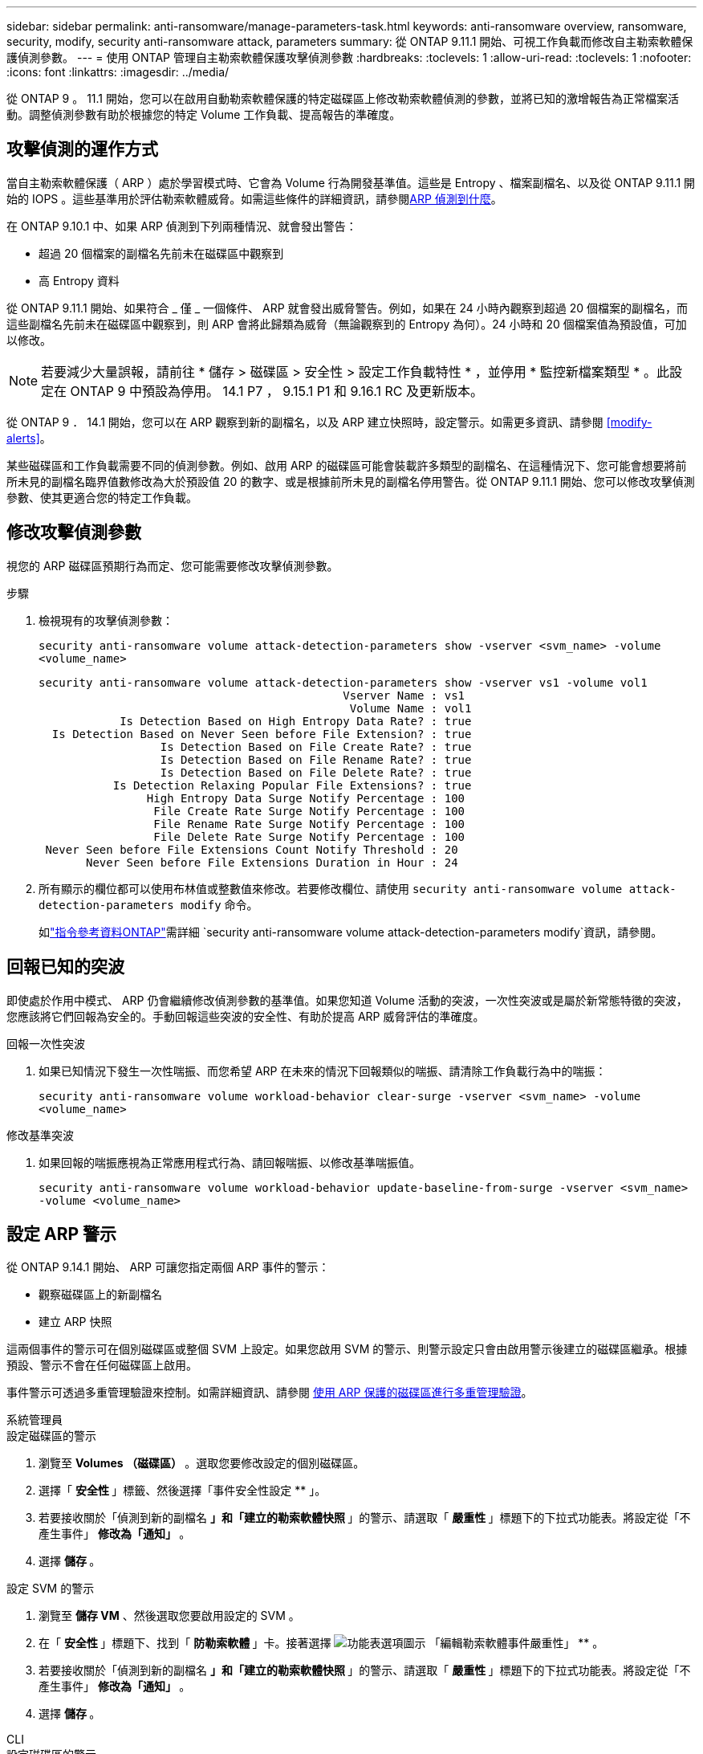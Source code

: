 ---
sidebar: sidebar 
permalink: anti-ransomware/manage-parameters-task.html 
keywords: anti-ransomware overview, ransomware, security, modify, security anti-ransomware attack, parameters 
summary: 從 ONTAP 9.11.1 開始、可視工作負載而修改自主勒索軟體保護偵測參數。 
---
= 使用 ONTAP 管理自主勒索軟體保護攻擊偵測參數
:hardbreaks:
:toclevels: 1
:allow-uri-read: 
:toclevels: 1
:nofooter: 
:icons: font
:linkattrs: 
:imagesdir: ../media/


[role="lead"]
從 ONTAP 9 。 11.1 開始，您可以在啟用自動勒索軟體保護的特定磁碟區上修改勒索軟體偵測的參數，並將已知的激增報告為正常檔案活動。調整偵測參數有助於根據您的特定 Volume 工作負載、提高報告的準確度。



== 攻擊偵測的運作方式

當自主勒索軟體保護（ ARP ）處於學習模式時、它會為 Volume 行為開發基準值。這些是 Entropy 、檔案副檔名、以及從 ONTAP 9.11.1 開始的 IOPS 。這些基準用於評估勒索軟體威脅。如需這些條件的詳細資訊，請參閱xref:index.html#what-arp-detects[ARP 偵測到什麼]。

在 ONTAP 9.10.1 中、如果 ARP 偵測到下列兩種情況、就會發出警告：

* 超過 20 個檔案的副檔名先前未在磁碟區中觀察到
* 高 Entropy 資料


從 ONTAP 9.11.1 開始、如果符合 _ 僅 _ 一個條件、 ARP 就會發出威脅警告。例如，如果在 24 小時內觀察到超過 20 個檔案的副檔名，而這些副檔名先前未在磁碟區中觀察到，則 ARP 會將此歸類為威脅（無論觀察到的 Entropy 為何）。24 小時和 20 個檔案值為預設值，可加以修改。


NOTE: 若要減少大量誤報，請前往 * 儲存 > 磁碟區 > 安全性 > 設定工作負載特性 * ，並停用 * 監控新檔案類型 * 。此設定在 ONTAP 9 中預設為停用。 14.1 P7 ， 9.15.1 P1 和 9.16.1 RC 及更新版本。

從 ONTAP 9 ． 14.1 開始，您可以在 ARP 觀察到新的副檔名，以及 ARP 建立快照時，設定警示。如需更多資訊、請參閱 <<modify-alerts>>。

某些磁碟區和工作負載需要不同的偵測參數。例如、啟用 ARP 的磁碟區可能會裝載許多類型的副檔名、在這種情況下、您可能會想要將前所未見的副檔名臨界值數修改為大於預設值 20 的數字、或是根據前所未見的副檔名停用警告。從 ONTAP 9.11.1 開始、您可以修改攻擊偵測參數、使其更適合您的特定工作負載。



== 修改攻擊偵測參數

視您的 ARP 磁碟區預期行為而定、您可能需要修改攻擊偵測參數。

.步驟
. 檢視現有的攻擊偵測參數：
+
`security anti-ransomware volume attack-detection-parameters show -vserver <svm_name> -volume <volume_name>`

+
....
security anti-ransomware volume attack-detection-parameters show -vserver vs1 -volume vol1
                                             Vserver Name : vs1
                                              Volume Name : vol1
            Is Detection Based on High Entropy Data Rate? : true
  Is Detection Based on Never Seen before File Extension? : true
                  Is Detection Based on File Create Rate? : true
                  Is Detection Based on File Rename Rate? : true
                  Is Detection Based on File Delete Rate? : true
           Is Detection Relaxing Popular File Extensions? : true
                High Entropy Data Surge Notify Percentage : 100
                 File Create Rate Surge Notify Percentage : 100
                 File Rename Rate Surge Notify Percentage : 100
                 File Delete Rate Surge Notify Percentage : 100
 Never Seen before File Extensions Count Notify Threshold : 20
       Never Seen before File Extensions Duration in Hour : 24
....
. 所有顯示的欄位都可以使用布林值或整數值來修改。若要修改欄位、請使用 `security anti-ransomware volume attack-detection-parameters modify` 命令。
+
如link:https://docs.netapp.com/us-en/ontap-cli/security-anti-ransomware-volume-attack-detection-parameters-modify.html["指令參考資料ONTAP"^]需詳細 `security anti-ransomware volume attack-detection-parameters modify`資訊，請參閱。





== 回報已知的突波

即使處於作用中模式、 ARP 仍會繼續修改偵測參數的基準值。如果您知道 Volume 活動的突波，一次性突波或是屬於新常態特徵的突波，您應該將它們回報為安全的。手動回報這些突波的安全性、有助於提高 ARP 威脅評估的準確度。

.回報一次性突波
. 如果已知情況下發生一次性喘振、而您希望 ARP 在未來的情況下回報類似的喘振、請清除工作負載行為中的喘振：
+
`security anti-ransomware volume workload-behavior clear-surge -vserver <svm_name> -volume <volume_name>`



.修改基準突波
. 如果回報的喘振應視為正常應用程式行為、請回報喘振、以修改基準喘振值。
+
`security anti-ransomware volume workload-behavior update-baseline-from-surge -vserver <svm_name> -volume <volume_name>`





== 設定 ARP 警示

從 ONTAP 9.14.1 開始、 ARP 可讓您指定兩個 ARP 事件的警示：

* 觀察磁碟區上的新副檔名
* 建立 ARP 快照


這兩個事件的警示可在個別磁碟區或整個 SVM 上設定。如果您啟用 SVM 的警示、則警示設定只會由啟用警示後建立的磁碟區繼承。根據預設、警示不會在任何磁碟區上啟用。

事件警示可透過多重管理驗證來控制。如需詳細資訊、請參閱 xref:use-cases-restrictions-concept.html#multi-admin-verification-with-volumes-protected-with-arp[使用 ARP 保護的磁碟區進行多重管理驗證]。

[role="tabbed-block"]
====
.系統管理員
--
.設定磁碟區的警示
. 瀏覽至 ** Volumes （磁碟區） ** 。選取您要修改設定的個別磁碟區。
. 選擇「 ** 安全性 ** 」標籤、然後選擇「事件安全性設定 ** 」。
. 若要接收關於「偵測到新的副檔名 ** 」和「建立的勒索軟體快照 ** 」的警示、請選取「 ** 嚴重性 ** 」標題下的下拉式功能表。將設定從「不產生事件」 ** 修改為「通知」 ** 。
. 選擇 ** 儲存 ** 。


.設定 SVM 的警示
. 瀏覽至 ** 儲存 VM** 、然後選取您要啟用設定的 SVM 。
. 在「 ** 安全性 ** 」標題下、找到「 ** 防勒索軟體 ** 」卡。接著選擇 image:../media/icon_kabob.gif["功能表選項圖示"] 「編輯勒索軟體事件嚴重性」 ** 。
. 若要接收關於「偵測到新的副檔名 ** 」和「建立的勒索軟體快照 ** 」的警示、請選取「 ** 嚴重性 ** 」標題下的下拉式功能表。將設定從「不產生事件」 ** 修改為「通知」 ** 。
. 選擇 ** 儲存 ** 。


--
.CLI
--
.設定磁碟區的警示
* 若要設定新副檔名的警示：
+
`security anti-ransomware volume event-log modify -vserver <svm_name> -is-enabled-on-new-file-extension-seen true`

* 若要設定建立 ARP 快照的警示：
+
`security anti-ransomware volume event-log modify -vserver <svm_name> -is-enabled-on-snapshot-copy-creation true`

* 使用確認您的設定 `anti-ransomware volume event-log show` 命令。


.設定 SVM 的警示
* 若要設定新副檔名的警示：
+
`security anti-ransomware vserver event-log modify -vserver <svm_name> -is-enabled-on-new-file-extension-seen true`

* 若要設定建立 ARP 快照的警示：
+
`security anti-ransomware vserver event-log modify -vserver <svm_name> -is-enabled-on-snapshot-copy-creation true`

* 使用確認您的設定 `security anti-ransomware vserver event-log show` 命令。


--
====
.相關資訊
* link:https://kb.netapp.com/onprem/ontap/da/NAS/Understanding_Autonomous_Ransomware_Protection_attacks_and_the_Autonomous_Ransomware_Protection_snapshot["瞭解自主勒索軟體保護攻擊和自主勒索軟體保護快照"^]。

